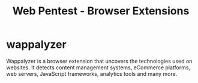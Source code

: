 :PROPERTIES:
:ID:       e7fae3f4-7919-4f6f-a01d-cfde302db980
:END:
#+title: Web Pentest - Browser Extensions
#+hugo_base_dir:/home/kdb/Documents/kdbed/kdbed.github.io.bak

* wappalyzer
Wappalyzer is a browser extension that uncovers the technologies used on websites. It detects content management systems, eCommerce platforms, web servers, JavaScript frameworks, analytics tools and many more.

#+attr_org: :width 700
[[../static/images/wappalyzer.png]]
